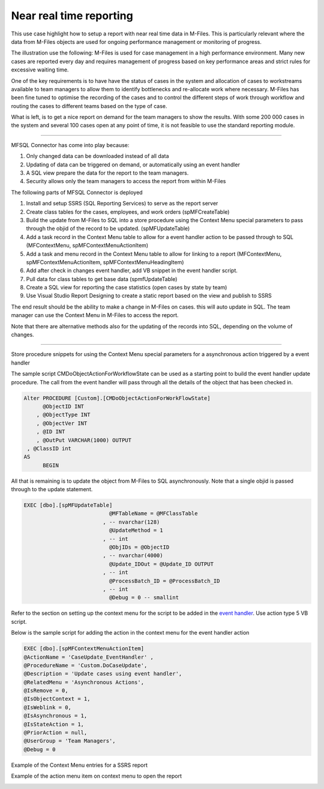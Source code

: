 Near real time reporting
========================

This use case highlight how to setup a report with near real time data
in M-Files. This is particularly relevant where the data from M-Files
objects are used for ongoing performance management or monitoring of
progress.

The illustration use the following: M-Files is used for case management
in a high performance environment. Many new cases are reported every day
and requires management of progress based on key performance areas and
strict rules for excessive waiting time.

One of the key requirements is to have have the status of cases in the
system and allocation of cases to workstreams available to team managers
to allow them to identify bottlenecks and re-allocate work where
necessary. M-Files has been fine tuned to optimise the recording of the
cases and to control the different steps of work through workflow and
routing the cases to different teams based on the type of case.

What is left, is to get a nice report on demand for the team managers to
show the results. With some 200 000 cases in the system and several 100
cases open at any point of time, it is not feasible to use the standard
reporting module.

--------------

MFSQL Connector has come into play because:

#. Only changed data can be downloaded instead of all data

#. Updating of data can be triggered on demand, or automatically using
   an event handler

#. A SQL view prepare the data for the report to the team managers.

#. Security allows only the team managers to access the report from
   within M-Files

The following parts of MFSQL Connector is deployed

#. Install and setup SSRS (SQL Reporting Services) to serve as the
   report server

#. Create class tables for the cases, employees, and work orders
   (spMFCreateTable)

#. Build the update from M-Files to SQL into a store procedure using the
   Context Menu special parameters to pass through the objid of the
   record to be updated. (spMFUpdateTable)

#. Add a task record in the Context Menu table to allow for a event
   handler action to be passed through to SQL (MFContextMenu,
   spMFContextMenuActionItem)

#. Add a task and menu record in the Context Menu table to allow for
   linking to a report (MFContextMenu, spMFContextMenuActionItem,
   spMFContextMenuHeadingItem)

#. Add after check in changes event handler, add VB snippet in the event
   handler script.

#. Pull data for class tables to get base data (spmfUpdateTable)

#. Create a SQL view for reporting the case statistics (open cases by
   state by team)

#. Use Visual Studio Report Designing to create a static report based on
   the view and publish to SSRS

The end result should be the ability to make a change in M-Files on
cases. this will auto update in SQL. The team manager can use the
Context Menu in M-Files to access the report.

Note that there are alternative methods also for the updating of the
records into SQL, depending on the volume of changes.

--------------

Store procedure snippets for using the Context Menu special parameters
for a asynchronous action triggered by a event handler

The sample script CMDoObjectActionForWorkflowState can be used as a
starting point to build the event handler update procedure. The call
from the event handler will pass through all the details of the object
that has been checked in.

.. code:: sql

    Alter PROCEDURE [Custom].[CMDoObjectActionForWorkFlowState]
          @ObjectID INT
        , @ObjectType INT
        , @ObjectVer INT
        , @ID INT
        , @OutPut VARCHAR(1000) OUTPUT
     , @ClassID int
    AS
          BEGIN

All that is remaining is to update the object from M-Files to SQL
asynchronously. Note that a single objid is passed through to the update
statement.

.. code:: sql

     EXEC [dbo].[spMFUpdateTable]
                                @MFTableName = @MFClassTable
                              , -- nvarchar(128)
                                @UpdateMethod = 1
                              , -- int
                                @ObjIDs = @ObjectID
                              , -- nvarchar(4000)
                                @Update_IDOut = @Update_ID OUTPUT
                              , -- int
                                @ProcessBatch_ID = @ProcessBatch_ID
                              , -- int
                                @Debug = 0 -- smallint

Refer to the section on setting up the context menu for the script to be
added in the `event
handler <https://lamininsolutions.atlassian.net/wiki/spaces/MFSQL/pages/52625447/Using+the+Context+Menu>`__.
Use action type 5 VB script.

Below is the sample script for adding the action in the context menu for
the event handler action

.. code:: sql

    EXEC [dbo].[spMFContextMenuActionItem] 
    @ActionName = 'CaseUpdate_EventHandler' ,   
    @ProcedureName = 'Custom.DoCaseUpdate',   
    @Description = 'Update cases using event handler',    
    @RelatedMenu = 'Asynchronous Actions',     
    @IsRemove = 0,        
    @IsObjectContext = 1, 
    @IsWeblink = 0,      
    @IsAsynchronous = 1, 
    @IsStateAction = 1,   
    @PriorAction = null,    
    @UserGroup = 'Team Managers',      
    @Debug = 0           
                                           

Example of the Context Menu entries for a SSRS report

|image0|

Example of the action menu item on context menu to open the report

|image1|

.. |image0| image:: img_1.jpg
.. |image1| image:: img_2.jpg
